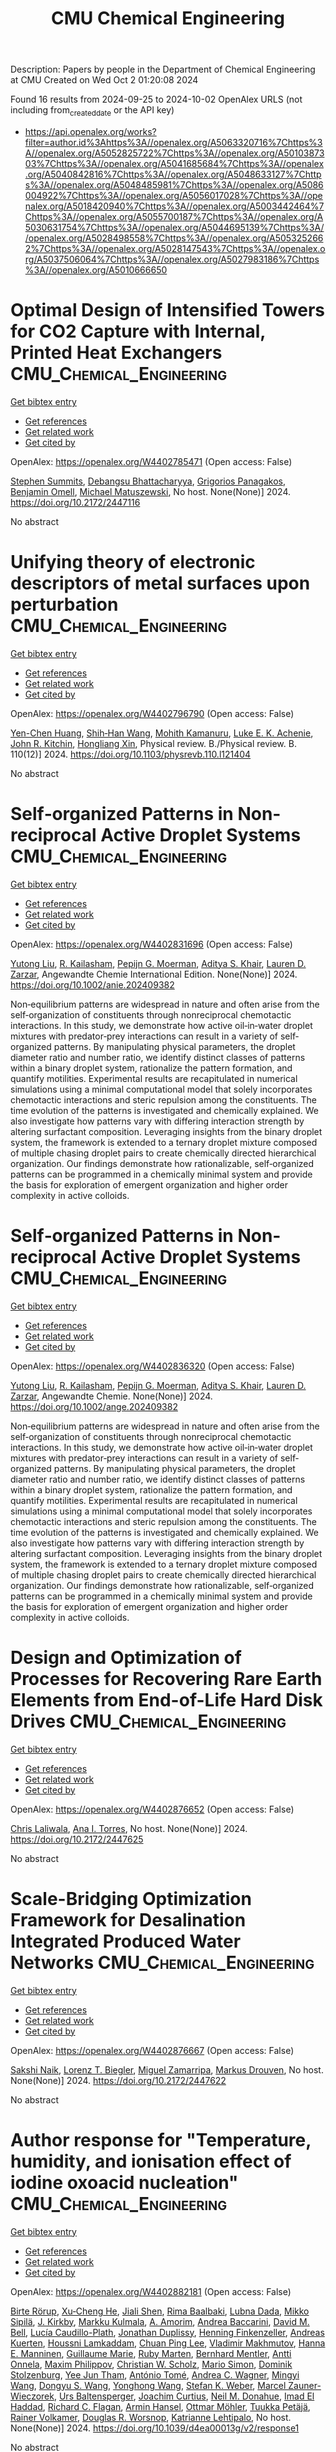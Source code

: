 #+TITLE: CMU Chemical Engineering
Description: Papers by people in the Department of Chemical Engineering at CMU
Created on Wed Oct  2 01:20:08 2024

Found 16 results from 2024-09-25 to 2024-10-02
OpenAlex URLS (not including from_created_date or the API key)
- [[https://api.openalex.org/works?filter=author.id%3Ahttps%3A//openalex.org/A5063320716%7Chttps%3A//openalex.org/A5052825722%7Chttps%3A//openalex.org/A5010387303%7Chttps%3A//openalex.org/A5041685684%7Chttps%3A//openalex.org/A5040842816%7Chttps%3A//openalex.org/A5048633127%7Chttps%3A//openalex.org/A5048485981%7Chttps%3A//openalex.org/A5086004922%7Chttps%3A//openalex.org/A5056017028%7Chttps%3A//openalex.org/A5018420940%7Chttps%3A//openalex.org/A5003442464%7Chttps%3A//openalex.org/A5055700187%7Chttps%3A//openalex.org/A5030631754%7Chttps%3A//openalex.org/A5044695139%7Chttps%3A//openalex.org/A5028498558%7Chttps%3A//openalex.org/A5053252662%7Chttps%3A//openalex.org/A5028147543%7Chttps%3A//openalex.org/A5037506064%7Chttps%3A//openalex.org/A5027983186%7Chttps%3A//openalex.org/A5010666650]]

* Optimal Design of Intensified Towers for CO2 Capture with Internal, Printed Heat Exchangers  :CMU_Chemical_Engineering:
:PROPERTIES:
:UUID: https://openalex.org/W4402785471
:TOPICS: State-of-the-Art in Process Optimization under Uncertainty, Mathematical Topics in Collisional Kinetic Theory, Microchannel Heat Transfer and Cooling Technology
:PUBLICATION_DATE: 2024-07-15
:END:    
    
[[elisp:(doi-add-bibtex-entry "https://doi.org/10.2172/2447116")][Get bibtex entry]] 

- [[elisp:(progn (xref--push-markers (current-buffer) (point)) (oa--referenced-works "https://openalex.org/W4402785471"))][Get references]]
- [[elisp:(progn (xref--push-markers (current-buffer) (point)) (oa--related-works "https://openalex.org/W4402785471"))][Get related work]]
- [[elisp:(progn (xref--push-markers (current-buffer) (point)) (oa--cited-by-works "https://openalex.org/W4402785471"))][Get cited by]]

OpenAlex: https://openalex.org/W4402785471 (Open access: False)
    
[[https://openalex.org/A5094303016][Stephen Summits]], [[https://openalex.org/A5037148093][Debangsu Bhattacharyya]], [[https://openalex.org/A5028498558][Grigorios Panagakos]], [[https://openalex.org/A5000874144][Benjamin Omell]], [[https://openalex.org/A5054503694][Michael Matuszewski]], No host. None(None)] 2024. https://doi.org/10.2172/2447116 
     
No abstract    

    

* Unifying theory of electronic descriptors of metal surfaces upon perturbation  :CMU_Chemical_Engineering:
:PROPERTIES:
:UUID: https://openalex.org/W4402796790
:TOPICS: Accelerating Materials Innovation through Informatics, Surface Analysis and Electron Spectroscopy Techniques, Atom Probe Tomography Research
:PUBLICATION_DATE: 2024-09-16
:END:    
    
[[elisp:(doi-add-bibtex-entry "https://doi.org/10.1103/physrevb.110.l121404")][Get bibtex entry]] 

- [[elisp:(progn (xref--push-markers (current-buffer) (point)) (oa--referenced-works "https://openalex.org/W4402796790"))][Get references]]
- [[elisp:(progn (xref--push-markers (current-buffer) (point)) (oa--related-works "https://openalex.org/W4402796790"))][Get related work]]
- [[elisp:(progn (xref--push-markers (current-buffer) (point)) (oa--cited-by-works "https://openalex.org/W4402796790"))][Get cited by]]

OpenAlex: https://openalex.org/W4402796790 (Open access: False)
    
[[https://openalex.org/A5073998068][Yen-Chen Huang]], [[https://openalex.org/A5017516464][Shih‐Han Wang]], [[https://openalex.org/A5107576310][Mohith Kamanuru]], [[https://openalex.org/A5086736683][Luke E. K. Achenie]], [[https://openalex.org/A5003442464][John R. Kitchin]], [[https://openalex.org/A5040429065][Hongliang Xin]], Physical review. B./Physical review. B. 110(12)] 2024. https://doi.org/10.1103/physrevb.110.l121404 
     
No abstract    

    

* Self‐organized Patterns in Non‐reciprocal Active Droplet Systems  :CMU_Chemical_Engineering:
:PROPERTIES:
:UUID: https://openalex.org/W4402831696
:TOPICS: Hydrodynamics of Active Matter, Colloidal Particles in Complex Systems
:PUBLICATION_DATE: 2024-09-25
:END:    
    
[[elisp:(doi-add-bibtex-entry "https://doi.org/10.1002/anie.202409382")][Get bibtex entry]] 

- [[elisp:(progn (xref--push-markers (current-buffer) (point)) (oa--referenced-works "https://openalex.org/W4402831696"))][Get references]]
- [[elisp:(progn (xref--push-markers (current-buffer) (point)) (oa--related-works "https://openalex.org/W4402831696"))][Get related work]]
- [[elisp:(progn (xref--push-markers (current-buffer) (point)) (oa--cited-by-works "https://openalex.org/W4402831696"))][Get cited by]]

OpenAlex: https://openalex.org/W4402831696 (Open access: False)
    
[[https://openalex.org/A5100696601][Yutong Liu]], [[https://openalex.org/A5034160371][R. Kailasham]], [[https://openalex.org/A5011172184][Pepijn G. Moerman]], [[https://openalex.org/A5018420940][Aditya S. Khair]], [[https://openalex.org/A5022036259][Lauren D. Zarzar]], Angewandte Chemie International Edition. None(None)] 2024. https://doi.org/10.1002/anie.202409382 
     
Non‐equilibrium patterns are widespread in nature and often arise from the self‐organization of constituents through nonreciprocal chemotactic interactions. In this study, we demonstrate how active oil‐in‐water droplet mixtures with predator‐prey interactions can result in a variety of self‐organized patterns. By manipulating physical parameters, the droplet diameter ratio and number ratio, we identify distinct classes of patterns within a binary droplet system, rationalize the pattern formation, and quantify motilities. Experimental results are recapitulated in numerical simulations using a minimal computational model that solely incorporates chemotactic interactions and steric repulsion among the constituents. The time evolution of the patterns is investigated and chemically explained. We also investigate how patterns vary with differing interaction strength by altering surfactant composition. Leveraging insights from the binary droplet system, the framework is extended to a ternary droplet mixture composed of multiple chasing droplet pairs to create chemically directed hierarchical organization. Our findings demonstrate how rationalizable, self‐organized patterns can be programmed in a chemically minimal system and provide the basis for exploration of emergent organization and higher order complexity in active colloids.    

    

* Self‐organized Patterns in Non‐reciprocal Active Droplet Systems  :CMU_Chemical_Engineering:
:PROPERTIES:
:UUID: https://openalex.org/W4402836320
:TOPICS: Hydrodynamics of Active Matter, Droplet Microfluidics Technology
:PUBLICATION_DATE: 2024-09-25
:END:    
    
[[elisp:(doi-add-bibtex-entry "https://doi.org/10.1002/ange.202409382")][Get bibtex entry]] 

- [[elisp:(progn (xref--push-markers (current-buffer) (point)) (oa--referenced-works "https://openalex.org/W4402836320"))][Get references]]
- [[elisp:(progn (xref--push-markers (current-buffer) (point)) (oa--related-works "https://openalex.org/W4402836320"))][Get related work]]
- [[elisp:(progn (xref--push-markers (current-buffer) (point)) (oa--cited-by-works "https://openalex.org/W4402836320"))][Get cited by]]

OpenAlex: https://openalex.org/W4402836320 (Open access: False)
    
[[https://openalex.org/A5100696601][Yutong Liu]], [[https://openalex.org/A5034160371][R. Kailasham]], [[https://openalex.org/A5011172184][Pepijn G. Moerman]], [[https://openalex.org/A5018420940][Aditya S. Khair]], [[https://openalex.org/A5022036259][Lauren D. Zarzar]], Angewandte Chemie. None(None)] 2024. https://doi.org/10.1002/ange.202409382 
     
Non‐equilibrium patterns are widespread in nature and often arise from the self‐organization of constituents through nonreciprocal chemotactic interactions. In this study, we demonstrate how active oil‐in‐water droplet mixtures with predator‐prey interactions can result in a variety of self‐organized patterns. By manipulating physical parameters, the droplet diameter ratio and number ratio, we identify distinct classes of patterns within a binary droplet system, rationalize the pattern formation, and quantify motilities. Experimental results are recapitulated in numerical simulations using a minimal computational model that solely incorporates chemotactic interactions and steric repulsion among the constituents. The time evolution of the patterns is investigated and chemically explained. We also investigate how patterns vary with differing interaction strength by altering surfactant composition. Leveraging insights from the binary droplet system, the framework is extended to a ternary droplet mixture composed of multiple chasing droplet pairs to create chemically directed hierarchical organization. Our findings demonstrate how rationalizable, self‐organized patterns can be programmed in a chemically minimal system and provide the basis for exploration of emergent organization and higher order complexity in active colloids.    

    

* Design and Optimization of Processes for Recovering Rare Earth Elements from End-of-Life Hard Disk Drives  :CMU_Chemical_Engineering:
:PROPERTIES:
:UUID: https://openalex.org/W4402876652
:TOPICS: Design for Manufacture and Assembly in Manufacturing
:PUBLICATION_DATE: 2024-07-14
:END:    
    
[[elisp:(doi-add-bibtex-entry "https://doi.org/10.2172/2447625")][Get bibtex entry]] 

- [[elisp:(progn (xref--push-markers (current-buffer) (point)) (oa--referenced-works "https://openalex.org/W4402876652"))][Get references]]
- [[elisp:(progn (xref--push-markers (current-buffer) (point)) (oa--related-works "https://openalex.org/W4402876652"))][Get related work]]
- [[elisp:(progn (xref--push-markers (current-buffer) (point)) (oa--cited-by-works "https://openalex.org/W4402876652"))][Get cited by]]

OpenAlex: https://openalex.org/W4402876652 (Open access: False)
    
[[https://openalex.org/A5099464039][Chris Laliwala]], [[https://openalex.org/A5027983186][Ana I. Torres]], No host. None(None)] 2024. https://doi.org/10.2172/2447625 
     
No abstract    

    

* Scale-Bridging Optimization Framework for Desalination Integrated Produced Water Networks  :CMU_Chemical_Engineering:
:PROPERTIES:
:UUID: https://openalex.org/W4402876667
:TOPICS: Wireless Sensor Networks: Survey and Applications, Real-time Water Quality Monitoring and Aquaculture Management
:PUBLICATION_DATE: 2024-06-02
:END:    
    
[[elisp:(doi-add-bibtex-entry "https://doi.org/10.2172/2447622")][Get bibtex entry]] 

- [[elisp:(progn (xref--push-markers (current-buffer) (point)) (oa--referenced-works "https://openalex.org/W4402876667"))][Get references]]
- [[elisp:(progn (xref--push-markers (current-buffer) (point)) (oa--related-works "https://openalex.org/W4402876667"))][Get related work]]
- [[elisp:(progn (xref--push-markers (current-buffer) (point)) (oa--cited-by-works "https://openalex.org/W4402876667"))][Get cited by]]

OpenAlex: https://openalex.org/W4402876667 (Open access: False)
    
[[https://openalex.org/A5054628015][Sakshi Naik]], [[https://openalex.org/A5052825722][Lorenz T. Biegler]], [[https://openalex.org/A5015881602][Miguel Zamarripa]], [[https://openalex.org/A5048411560][Markus Drouven]], No host. None(None)] 2024. https://doi.org/10.2172/2447622 
     
No abstract    

    

* Author response for "Temperature, humidity, and ionisation effect of iodine oxoacid nucleation"  :CMU_Chemical_Engineering:
:PROPERTIES:
:UUID: https://openalex.org/W4402882181
:TOPICS: Crystallization Processes and Control
:PUBLICATION_DATE: 2024-03-19
:END:    
    
[[elisp:(doi-add-bibtex-entry "https://doi.org/10.1039/d4ea00013g/v2/response1")][Get bibtex entry]] 

- [[elisp:(progn (xref--push-markers (current-buffer) (point)) (oa--referenced-works "https://openalex.org/W4402882181"))][Get references]]
- [[elisp:(progn (xref--push-markers (current-buffer) (point)) (oa--related-works "https://openalex.org/W4402882181"))][Get related work]]
- [[elisp:(progn (xref--push-markers (current-buffer) (point)) (oa--cited-by-works "https://openalex.org/W4402882181"))][Get cited by]]

OpenAlex: https://openalex.org/W4402882181 (Open access: False)
    
[[https://openalex.org/A5022780485][Birte Rörup]], [[https://openalex.org/A5043129752][Xu‐Cheng He]], [[https://openalex.org/A5049005695][Jiali Shen]], [[https://openalex.org/A5055362390][Rima Baalbaki]], [[https://openalex.org/A5049539173][Lubna Dada]], [[https://openalex.org/A5049530714][Mikko Sipilä]], [[https://openalex.org/A5009274507][J. Kirkby]], [[https://openalex.org/A5000471665][Markku Kulmala]], [[https://openalex.org/A5062064925][A. Amorim]], [[https://openalex.org/A5083781753][Andrea Baccarini]], [[https://openalex.org/A5103195255][David M. Bell]], [[https://openalex.org/A5092936143][Lucía Caudillo-Plath]], [[https://openalex.org/A5088633919][Jonathan Duplissy]], [[https://openalex.org/A5081639490][Henning Finkenzeller]], [[https://openalex.org/A5017645388][Andreas Kuerten]], [[https://openalex.org/A5014138176][Houssni Lamkaddam]], [[https://openalex.org/A5060127472][Chuan Ping Lee]], [[https://openalex.org/A5036074857][Vladimir Makhmutov]], [[https://openalex.org/A5022377744][Hanna E. Manninen]], [[https://openalex.org/A5032794723][Guillaume Marie]], [[https://openalex.org/A5076543442][Ruby Marten]], [[https://openalex.org/A5090590782][Bernhard Mentler]], [[https://openalex.org/A5089192083][Antti Onnela]], [[https://openalex.org/A5090585494][Maxim Philippov]], [[https://openalex.org/A5023107894][Christian W. Scholz]], [[https://openalex.org/A5086950058][Mario Simon]], [[https://openalex.org/A5063223340][Dominik Stolzenburg]], [[https://openalex.org/A5058887080][Yee Jun Tham]], [[https://openalex.org/A5021102823][António Tomé]], [[https://openalex.org/A5024532344][Andrea C. Wagner]], [[https://openalex.org/A5100768996][Mingyi Wang]], [[https://openalex.org/A5100764279][Dongyu S. Wang]], [[https://openalex.org/A5048060534][Yonghong Wang]], [[https://openalex.org/A5041814082][Stefan K. Weber]], [[https://openalex.org/A5017388605][Marcel Zauner-Wieczorek]], [[https://openalex.org/A5044025292][Urs Baltensperger]], [[https://openalex.org/A5031780924][Joachim Curtius]], [[https://openalex.org/A5041685684][Neil M. Donahue]], [[https://openalex.org/A5080319960][Imad El Haddad]], [[https://openalex.org/A5012711441][Richard C. Flagan]], [[https://openalex.org/A5089489241][Armin Hansel]], [[https://openalex.org/A5089697844][Ottmar Möhler]], [[https://openalex.org/A5070326299][Tuukka Petäjä]], [[https://openalex.org/A5018521569][Rainer Volkamer]], [[https://openalex.org/A5026978286][Douglas R. Worsnop]], [[https://openalex.org/A5019559780][Katrianne Lehtipalo]], No host. None(None)] 2024. https://doi.org/10.1039/d4ea00013g/v2/response1 
     
No abstract    

    

* Author response for "Interactions of peroxy radicals from monoterpene and isoprene oxidation simulated in the radical volatility basis set"  :CMU_Chemical_Engineering:
:PROPERTIES:
:UUID: https://openalex.org/W4402882186
:TOPICS: Predicting Antioxidant Activity of Phenolic Compounds, Innovations in Chemistry Education and Laboratory Techniques
:PUBLICATION_DATE: 2024-06-17
:END:    
    
[[elisp:(doi-add-bibtex-entry "https://doi.org/10.1039/d4ea00056k/v2/response1")][Get bibtex entry]] 

- [[elisp:(progn (xref--push-markers (current-buffer) (point)) (oa--referenced-works "https://openalex.org/W4402882186"))][Get references]]
- [[elisp:(progn (xref--push-markers (current-buffer) (point)) (oa--related-works "https://openalex.org/W4402882186"))][Get related work]]
- [[elisp:(progn (xref--push-markers (current-buffer) (point)) (oa--cited-by-works "https://openalex.org/W4402882186"))][Get cited by]]

OpenAlex: https://openalex.org/W4402882186 (Open access: False)
    
[[https://openalex.org/A5038957567][Meredith Schervish]], [[https://openalex.org/A5037408007][Martin Heinritzi]], [[https://openalex.org/A5063223340][Dominik Stolzenburg]], [[https://openalex.org/A5049539173][Lubna Dada]], [[https://openalex.org/A5100768996][Mingyi Wang]], [[https://openalex.org/A5100347580][Qing Ye]], [[https://openalex.org/A5012274245][Victoria Hofbauer]], [[https://openalex.org/A5092773428][Jenna DeVivo]], [[https://openalex.org/A5075179945][Federico Bianchi]], [[https://openalex.org/A5045766641][Sophia Brilke]], [[https://openalex.org/A5088633919][Jonathan Duplissy]], [[https://openalex.org/A5080319960][Imad El Haddad]], [[https://openalex.org/A5081639490][Henning Finkenzeller]], [[https://openalex.org/A5043129752][Xu‐Cheng He]], [[https://openalex.org/A5018996508][А. Н. Квашнин]], [[https://openalex.org/A5063780894][Changhyuk Kim]], [[https://openalex.org/A5009274507][J. Kirkby]], [[https://openalex.org/A5000471665][Markku Kulmala]], [[https://openalex.org/A5019559780][Katrianne Lehtipalo]], [[https://openalex.org/A5019360565][Brandon Lopez]], [[https://openalex.org/A5036074857][Vladimir Makhmutov]], [[https://openalex.org/A5090590782][Bernhard Mentler]], [[https://openalex.org/A5086592925][Ugo Molteni]], [[https://openalex.org/A5067110169][Wei Nie]], [[https://openalex.org/A5014193407][Tuuka Petaja]], [[https://openalex.org/A5058987691][Lauriane L. J. Quéléver]], [[https://openalex.org/A5018521569][Rainer Volkamer]], [[https://openalex.org/A5024532344][Andrea C. Wagner]], [[https://openalex.org/A5042382547][Paul M. Winkler]], [[https://openalex.org/A5049317897][Chao Yan]], [[https://openalex.org/A5041685684][Neil M. Donahue]], No host. None(None)] 2024. https://doi.org/10.1039/d4ea00056k/v2/response1 
     
No abstract    

    

* Integrating the Design of Desalination Technologies into Produced Water Network Optimization  :CMU_Chemical_Engineering:
:PROPERTIES:
:UUID: https://openalex.org/W4402947496
:TOPICS: Integrated Management of Water, Energy, and Food Resources, Advancements in Water Purification Technologies
:PUBLICATION_DATE: 2024-07-14
:END:    
    
[[elisp:(doi-add-bibtex-entry "https://doi.org/10.2172/2447902")][Get bibtex entry]] 

- [[elisp:(progn (xref--push-markers (current-buffer) (point)) (oa--referenced-works "https://openalex.org/W4402947496"))][Get references]]
- [[elisp:(progn (xref--push-markers (current-buffer) (point)) (oa--related-works "https://openalex.org/W4402947496"))][Get related work]]
- [[elisp:(progn (xref--push-markers (current-buffer) (point)) (oa--cited-by-works "https://openalex.org/W4402947496"))][Get cited by]]

OpenAlex: https://openalex.org/W4402947496 (Open access: False)
    
[[https://openalex.org/A5054628015][Sakshi Naik]], [[https://openalex.org/A5052825722][Lorenz T. Biegler]], [[https://openalex.org/A5015881602][Miguel Zamarripa]], [[https://openalex.org/A5048411560][Markus Drouven]], No host. None(None)] 2024. https://doi.org/10.2172/2447902 
     
No abstract    

    

* Progressive Hedging Decomposition for Solutions of Large-Scale Process Family Design Problems  :CMU_Chemical_Engineering:
:PROPERTIES:
:UUID: https://openalex.org/W4402948304
:TOPICS: Scheduling Problems in Manufacturing Systems
:PUBLICATION_DATE: 2024-06-02
:END:    
    
[[elisp:(doi-add-bibtex-entry "https://doi.org/10.2172/2447903")][Get bibtex entry]] 

- [[elisp:(progn (xref--push-markers (current-buffer) (point)) (oa--referenced-works "https://openalex.org/W4402948304"))][Get references]]
- [[elisp:(progn (xref--push-markers (current-buffer) (point)) (oa--related-works "https://openalex.org/W4402948304"))][Get related work]]
- [[elisp:(progn (xref--push-markers (current-buffer) (point)) (oa--cited-by-works "https://openalex.org/W4402948304"))][Get cited by]]

OpenAlex: https://openalex.org/W4402948304 (Open access: False)
    
[[https://openalex.org/A5007541692][Georgia Stinchfield]], [[https://openalex.org/A5027375769][Jean‐Paul Watson]], [[https://openalex.org/A5030631754][Carl D. Laird]], No host. None(None)] 2024. https://doi.org/10.2172/2447903 
     
No abstract    

    

* Author response for "Assessing the importance of nitric acid and ammonia for particle growth in the polluted boundary layer"  :CMU_Chemical_Engineering:
:PROPERTIES:
:UUID: https://openalex.org/W4402882105
:TOPICS: Health Effects of Air Pollution
:PUBLICATION_DATE: 2023-07-16
:END:    
    
[[elisp:(doi-add-bibtex-entry "https://doi.org/10.1039/d3ea00001j/v2/response1")][Get bibtex entry]] 

- [[elisp:(progn (xref--push-markers (current-buffer) (point)) (oa--referenced-works "https://openalex.org/W4402882105"))][Get references]]
- [[elisp:(progn (xref--push-markers (current-buffer) (point)) (oa--related-works "https://openalex.org/W4402882105"))][Get related work]]
- [[elisp:(progn (xref--push-markers (current-buffer) (point)) (oa--cited-by-works "https://openalex.org/W4402882105"))][Get cited by]]

OpenAlex: https://openalex.org/W4402882105 (Open access: False)
    
[[https://openalex.org/A5076543442][Ruby Marten]], [[https://openalex.org/A5101986613][Mao Xiao]], [[https://openalex.org/A5100768996][Mingyi Wang]], [[https://openalex.org/A5046351966][Weimeng Kong]], [[https://openalex.org/A5043129752][Xu‐Cheng He]], [[https://openalex.org/A5063223340][Dominik Stolzenburg]], [[https://openalex.org/A5043381937][Joschka Pfeifer]], [[https://openalex.org/A5032794723][Guillaume Marie]], [[https://openalex.org/A5100764279][Dongyu S. Wang]], [[https://openalex.org/A5067113239][Miriam Elser]], [[https://openalex.org/A5083781753][Andrea Baccarini]], [[https://openalex.org/A5060127472][Chuan Ping Lee]], [[https://openalex.org/A5062064925][A. Amorim]], [[https://openalex.org/A5055362390][Rima Baalbaki]], [[https://openalex.org/A5103195255][David M. Bell]], [[https://openalex.org/A5048802141][Barbara Bertozzi]], [[https://openalex.org/A5079509898][Lucía Caudillo]], [[https://openalex.org/A5049539173][Lubna Dada]], [[https://openalex.org/A5088633919][Jonathan Duplissy]], [[https://openalex.org/A5081639490][Henning Finkenzeller]], [[https://openalex.org/A5037408007][Martin Heinritzi]], [[https://openalex.org/A5074631406][Markus Lampimäki]], [[https://openalex.org/A5019559780][Katrianne Lehtipalo]], [[https://openalex.org/A5022377744][Hanna E. Manninen]], [[https://openalex.org/A5090590782][Bernhard Mentler]], [[https://openalex.org/A5089192083][Antti Onnela]], [[https://openalex.org/A5070326299][Tuukka Petäjä]], [[https://openalex.org/A5090585494][Maxim Philippov]], [[https://openalex.org/A5022780485][Birte Rörup]], [[https://openalex.org/A5076482580][Wiebke Scholz]], [[https://openalex.org/A5049005695][Jiali Shen]], [[https://openalex.org/A5058887080][Yee Jun Tham]], [[https://openalex.org/A5021102823][António Tomé]], [[https://openalex.org/A5024532344][Andrea C. Wagner]], [[https://openalex.org/A5041814082][Stefan K. Weber]], [[https://openalex.org/A5017388605][Marcel Zauner-Wieczorek]], [[https://openalex.org/A5031780924][Joachim Curtius]], [[https://openalex.org/A5000471665][Markku Kulmala]], [[https://openalex.org/A5018521569][Rainer Volkamer]], [[https://openalex.org/A5026978286][Douglas R. Worsnop]], [[https://openalex.org/A5038983887][Josef Dommen]], [[https://openalex.org/A5012711441][Richard C. Flagan]], [[https://openalex.org/A5009274507][J. Kirkby]], [[https://openalex.org/A5041685684][Neil M. Donahue]], [[https://openalex.org/A5014138176][Houssni Lamkaddam]], [[https://openalex.org/A5044025292][Urs Baltensperger]], [[https://openalex.org/A5080319960][Imad El Haddad]], No host. None(None)] 2023. https://doi.org/10.1039/d3ea00001j/v2/response1 
     
No abstract    

    

* Author response for "Assessing the importance of nitric acid and ammonia for particle growth in the polluted boundary layer"  :CMU_Chemical_Engineering:
:PROPERTIES:
:UUID: https://openalex.org/W4402882307
:TOPICS: Health Effects of Air Pollution
:PUBLICATION_DATE: 2023-11-24
:END:    
    
[[elisp:(doi-add-bibtex-entry "https://doi.org/10.1039/d3ea00001j/v3/response1")][Get bibtex entry]] 

- [[elisp:(progn (xref--push-markers (current-buffer) (point)) (oa--referenced-works "https://openalex.org/W4402882307"))][Get references]]
- [[elisp:(progn (xref--push-markers (current-buffer) (point)) (oa--related-works "https://openalex.org/W4402882307"))][Get related work]]
- [[elisp:(progn (xref--push-markers (current-buffer) (point)) (oa--cited-by-works "https://openalex.org/W4402882307"))][Get cited by]]

OpenAlex: https://openalex.org/W4402882307 (Open access: False)
    
[[https://openalex.org/A5076543442][Ruby Marten]], [[https://openalex.org/A5101986613][Mao Xiao]], [[https://openalex.org/A5100768996][Mingyi Wang]], [[https://openalex.org/A5046351966][Weimeng Kong]], [[https://openalex.org/A5043129752][Xu‐Cheng He]], [[https://openalex.org/A5063223340][Dominik Stolzenburg]], [[https://openalex.org/A5043381937][Joschka Pfeifer]], [[https://openalex.org/A5032794723][Guillaume Marie]], [[https://openalex.org/A5100764279][Dongyu S. Wang]], [[https://openalex.org/A5067113239][Miriam Elser]], [[https://openalex.org/A5083781753][Andrea Baccarini]], [[https://openalex.org/A5060127472][Chuan Ping Lee]], [[https://openalex.org/A5062064925][A. Amorim]], [[https://openalex.org/A5055362390][Rima Baalbaki]], [[https://openalex.org/A5103195255][David M. Bell]], [[https://openalex.org/A5048802141][Barbara Bertozzi]], [[https://openalex.org/A5079509898][Lucía Caudillo]], [[https://openalex.org/A5049539173][Lubna Dada]], [[https://openalex.org/A5088633919][Jonathan Duplissy]], [[https://openalex.org/A5081639490][Henning Finkenzeller]], [[https://openalex.org/A5037408007][Martin Heinritzi]], [[https://openalex.org/A5074631406][Markus Lampimäki]], [[https://openalex.org/A5019559780][Katrianne Lehtipalo]], [[https://openalex.org/A5022377744][Hanna E. Manninen]], [[https://openalex.org/A5090590782][Bernhard Mentler]], [[https://openalex.org/A5089192083][Antti Onnela]], [[https://openalex.org/A5070326299][Tuukka Petäjä]], [[https://openalex.org/A5090585494][Maxim Philippov]], [[https://openalex.org/A5022780485][Birte Rörup]], [[https://openalex.org/A5076482580][Wiebke Scholz]], [[https://openalex.org/A5049005695][Jiali Shen]], [[https://openalex.org/A5058887080][Yee Jun Tham]], [[https://openalex.org/A5021102823][António Tomé]], [[https://openalex.org/A5024532344][Andrea C. Wagner]], [[https://openalex.org/A5041814082][Stefan K. Weber]], [[https://openalex.org/A5017388605][Marcel Zauner-Wieczorek]], [[https://openalex.org/A5031780924][Joachim Curtius]], [[https://openalex.org/A5000471665][Markku Kulmala]], [[https://openalex.org/A5018521569][Rainer Volkamer]], [[https://openalex.org/A5026978286][Douglas R. Worsnop]], [[https://openalex.org/A5038983887][Josef Dommen]], [[https://openalex.org/A5012711441][Richard C. Flagan]], [[https://openalex.org/A5009274507][J. Kirkby]], [[https://openalex.org/A5041685684][Neil M. Donahue]], [[https://openalex.org/A5014138176][Houssni Lamkaddam]], [[https://openalex.org/A5044025292][Urs Baltensperger]], [[https://openalex.org/A5080319960][Imad El Haddad]], No host. None(None)] 2023. https://doi.org/10.1039/d3ea00001j/v3/response1 
     
No abstract    

    

* Author response for "Single particle measurements of mixing between mimics for biomass burning and aged secondary organic aerosols"  :CMU_Chemical_Engineering:
:PROPERTIES:
:UUID: https://openalex.org/W4402880915
:TOPICS: Atmospheric Aerosols and their Impacts, Estimating Vehicle Fuel Consumption and Emissions, Impact of Persistent Organic Pollutants on Environment and Health
:PUBLICATION_DATE: 2022-05-17
:END:    
    
[[elisp:(doi-add-bibtex-entry "https://doi.org/10.1039/d2ea00017b/v2/response1")][Get bibtex entry]] 

- [[elisp:(progn (xref--push-markers (current-buffer) (point)) (oa--referenced-works "https://openalex.org/W4402880915"))][Get references]]
- [[elisp:(progn (xref--push-markers (current-buffer) (point)) (oa--related-works "https://openalex.org/W4402880915"))][Get related work]]
- [[elisp:(progn (xref--push-markers (current-buffer) (point)) (oa--cited-by-works "https://openalex.org/W4402880915"))][Get cited by]]

OpenAlex: https://openalex.org/W4402880915 (Open access: False)
    
[[https://openalex.org/A5044696606][Luke Habib]], [[https://openalex.org/A5041685684][Neil M. Donahue]], No host. None(None)] 2022. https://doi.org/10.1039/d2ea00017b/v2/response1 
     
No abstract    

    

* Author response for "Survival of newly formed particles in haze conditions"  :CMU_Chemical_Engineering:
:PROPERTIES:
:UUID: https://openalex.org/W4402880965
:TOPICS: Turbulent Interactions with Dispersed Particles and Droplets
:PUBLICATION_DATE: 2022-03-08
:END:    
    
[[elisp:(doi-add-bibtex-entry "https://doi.org/10.1039/d2ea00007e/v2/response1")][Get bibtex entry]] 

- [[elisp:(progn (xref--push-markers (current-buffer) (point)) (oa--referenced-works "https://openalex.org/W4402880965"))][Get references]]
- [[elisp:(progn (xref--push-markers (current-buffer) (point)) (oa--related-works "https://openalex.org/W4402880965"))][Get related work]]
- [[elisp:(progn (xref--push-markers (current-buffer) (point)) (oa--cited-by-works "https://openalex.org/W4402880965"))][Get cited by]]

OpenAlex: https://openalex.org/W4402880965 (Open access: False)
    
[[https://openalex.org/A5076543442][Ruby Marten]], [[https://openalex.org/A5101986613][Mao Xiao]], [[https://openalex.org/A5022780485][Birte Rörup]], [[https://openalex.org/A5100768996][Mingyi Wang]], [[https://openalex.org/A5046351966][Weimeng Kong]], [[https://openalex.org/A5043129752][Xu‐Cheng He]], [[https://openalex.org/A5063223340][Dominik Stolzenburg]], [[https://openalex.org/A5043381937][Joschka Pfeifer]], [[https://openalex.org/A5032794723][Guillaume Marie]], [[https://openalex.org/A5100764279][Dongyu S. Wang]], [[https://openalex.org/A5076482580][Wiebke Scholz]], [[https://openalex.org/A5083781753][Andrea Baccarini]], [[https://openalex.org/A5060127472][Chuan Ping Lee]], [[https://openalex.org/A5062064925][A. Amorim]], [[https://openalex.org/A5055362390][Rima Baalbaki]], [[https://openalex.org/A5103195255][David M. Bell]], [[https://openalex.org/A5048802141][Barbara Bertozzi]], [[https://openalex.org/A5079509898][Lucía Caudillo]], [[https://openalex.org/A5010276293][Biwu Chu]], [[https://openalex.org/A5049539173][Lubna Dada]], [[https://openalex.org/A5088633919][Jonathan Duplissy]], [[https://openalex.org/A5081639490][Henning Finkenzeller]], [[https://openalex.org/A5010358835][Loïc Gonzalez Carracedo]], [[https://openalex.org/A5070143068][Manuel Granzin]], [[https://openalex.org/A5089489241][Armin Hansel]], [[https://openalex.org/A5037408007][Martin Heinritzi]], [[https://openalex.org/A5012274245][Victoria Hofbauer]], [[https://openalex.org/A5075610408][Deniz Kemppainen]], [[https://openalex.org/A5056657317][Andreas Kürten]], [[https://openalex.org/A5074631406][Markus Lampimäki]], [[https://openalex.org/A5019559780][Katrianne Lehtipalo]], [[https://openalex.org/A5036074857][Vladimir Makhmutov]], [[https://openalex.org/A5022377744][Hanna E. Manninen]], [[https://openalex.org/A5090590782][Bernhard Mentler]], [[https://openalex.org/A5070326299][Tuukka Petäjä]], [[https://openalex.org/A5090585494][Maxim Philippov]], [[https://openalex.org/A5049005695][Jiali Shen]], [[https://openalex.org/A5086950058][Mario Simon]], [[https://openalex.org/A5019609487][Y. I. Stozhkov]], [[https://openalex.org/A5021102823][António Tomé]], [[https://openalex.org/A5024532344][Andrea C. Wagner]], [[https://openalex.org/A5048060534][Yonghong Wang]], [[https://openalex.org/A5041814082][Stefan K. Weber]], [[https://openalex.org/A5024870970][Yusheng Wu]], [[https://openalex.org/A5017388605][Marcel Zauner-Wieczorek]], [[https://openalex.org/A5031780924][Joachim Curtius]], [[https://openalex.org/A5000471665][Markku Kulmala]], [[https://openalex.org/A5089697844][Ottmar Möhler]], [[https://openalex.org/A5018521569][Rainer Volkamer]], [[https://openalex.org/A5042382547][Paul M. Winkler]], [[https://openalex.org/A5026978286][Douglas R. Worsnop]], [[https://openalex.org/A5038983887][Josef Dommen]], [[https://openalex.org/A5012711441][Richard C. Flagan]], [[https://openalex.org/A5009274507][J. Kirkby]], [[https://openalex.org/A5041685684][Neil M. Donahue]], [[https://openalex.org/A5014138176][Houssni Lamkaddam]], [[https://openalex.org/A5044025292][Urs Baltensperger]], [[https://openalex.org/A5080319960][Imad El Haddad]], No host. None(None)] 2022. https://doi.org/10.1039/d2ea00007e/v2/response1 
     
No abstract    

    

* Author response for "Dilution and photooxidation driven processes explain the evolution of organic aerosol in wildfire plumes"  :CMU_Chemical_Engineering:
:PROPERTIES:
:UUID: https://openalex.org/W4402881792
:TOPICS: Atmospheric Aerosols and their Impacts, Global Methane Emissions and Impacts, Low-Cost Air Quality Monitoring Systems
:PUBLICATION_DATE: 2022-05-24
:END:    
    
[[elisp:(doi-add-bibtex-entry "https://doi.org/10.1039/d1ea00082a/v2/response1")][Get bibtex entry]] 

- [[elisp:(progn (xref--push-markers (current-buffer) (point)) (oa--referenced-works "https://openalex.org/W4402881792"))][Get references]]
- [[elisp:(progn (xref--push-markers (current-buffer) (point)) (oa--related-works "https://openalex.org/W4402881792"))][Get related work]]
- [[elisp:(progn (xref--push-markers (current-buffer) (point)) (oa--cited-by-works "https://openalex.org/W4402881792"))][Get cited by]]

OpenAlex: https://openalex.org/W4402881792 (Open access: False)
    
[[https://openalex.org/A5006368017][Ali Akherati]], [[https://openalex.org/A5001416395][Yicong He]], [[https://openalex.org/A5091578781][Lauren A. Garofalo]], [[https://openalex.org/A5058536518][Anna L. Hodshire]], [[https://openalex.org/A5067849827][Delphine K. Farmer]], [[https://openalex.org/A5020577047][Sonia M. Kreidenweis]], [[https://openalex.org/A5059427579][Wade Permar]], [[https://openalex.org/A5075640601][Lu Hu]], [[https://openalex.org/A5016884073][Emily V. Fischer]], [[https://openalex.org/A5055700187][Coty N. Jen]], [[https://openalex.org/A5066552641][A. H. Goldstein]], [[https://openalex.org/A5085431646][Ezra J. T. Levin]], [[https://openalex.org/A5090361945][Paul J. DeMott]], [[https://openalex.org/A5063684874][T. Campos]], [[https://openalex.org/A5060908628][F. Flocke]], [[https://openalex.org/A5103267276][J. M. Reeves]], [[https://openalex.org/A5064030912][D. W. Toohey]], [[https://openalex.org/A5055116926][Jeffrey R. Pierce]], [[https://openalex.org/A5073859430][Shantanu H. Jathar]], No host. None(None)] 2022. https://doi.org/10.1039/d1ea00082a/v2/response1 
     
No abstract    

    

* Author response for "Peroxy radical kinetics and new particle formation"  :CMU_Chemical_Engineering:
:PROPERTIES:
:UUID: https://openalex.org/W4402880552
:TOPICS: Predicting Antioxidant Activity of Phenolic Compounds
:PUBLICATION_DATE: 2020-12-31
:END:    
    
[[elisp:(doi-add-bibtex-entry "https://doi.org/10.1039/d0ea00017e/v2/response1")][Get bibtex entry]] 

- [[elisp:(progn (xref--push-markers (current-buffer) (point)) (oa--referenced-works "https://openalex.org/W4402880552"))][Get references]]
- [[elisp:(progn (xref--push-markers (current-buffer) (point)) (oa--related-works "https://openalex.org/W4402880552"))][Get related work]]
- [[elisp:(progn (xref--push-markers (current-buffer) (point)) (oa--cited-by-works "https://openalex.org/W4402880552"))][Get cited by]]

OpenAlex: https://openalex.org/W4402880552 (Open access: False)
    
[[https://openalex.org/A5038957567][Meredith Schervish]], [[https://openalex.org/A5041685684][Neil M. Donahue]], No host. None(None)] 2020. https://doi.org/10.1039/d0ea00017e/v2/response1 
     
No abstract    

    
